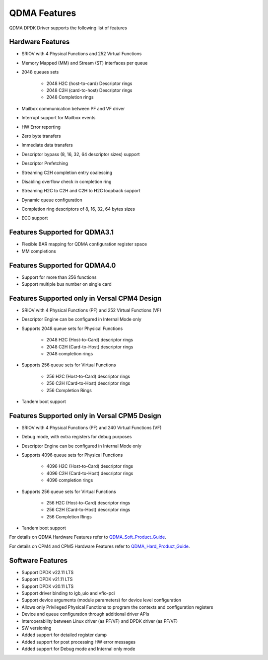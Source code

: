 QDMA Features
=============

QDMA DPDK Driver supports the following list of features

Hardware Features
----------------------
* SRIOV with 4 Physical Functions and 252 Virtual Functions
* Memory Mapped (MM) and Stream (ST) interfaces per queue
* 2048 queues sets

   - 2048 H2C (host-to-card) Descriptor rings
   - 2048 C2H (card-to-host) Descriptor rings
   - 2048 Completion rings

* Mailbox communication between PF and VF driver
* Interrupt support for Mailbox events
* HW Error reporting
* Zero byte transfers
* Immediate data transfers
* Descriptor bypass (8, 16, 32, 64 descriptor sizes) support
* Descriptor Prefetching
* Streaming C2H completion entry coalescing
* Disabling overflow check in completion ring
* Streaming H2C to C2H and C2H to H2C loopback support
* Dynamic queue configuration
* Completion ring descriptors of 8, 16, 32, 64 bytes sizes
* ECC support

Features Supported for QDMA3.1
--------------------------------------
* Flexible BAR mapping for QDMA configuration register space
* MM completions

Features Supported for QDMA4.0
--------------------------------------
* Support for more than 256 functions
* Support multiple bus number on single card

Features Supported only in Versal CPM4 Design
-------------------------------------------------
* SRIOV with 4 Physical Functions (PF) and 252 Virtual Functions (VF)
* Descriptor Engine can be configured in Internal Mode only
* Supports 2048 queue sets for Physical Functions

   - 2048 H2C (Host-to-Card) descriptor rings
   - 2048 C2H (Card-to-Host) descriptor rings
   - 2048 completion rings
* Supports 256 queue sets for Virtual Functions

   - 256 H2C (Host-to-Card) descriptor rings
   - 256 C2H (Card-to-Host) descriptor rings
   - 256 Completion Rings
* Tandem boot support

Features Supported only in Versal CPM5 Design
-------------------------------------------------
* SRIOV with 4 Physical Functions (PF) and 240 Virtual Functions (VF)
* Debug mode, with extra registers for debug purposes
* Descriptor Engine can be configured in Internal Mode only
* Supports 4096 queue sets for Physical Functions

   - 4096 H2C (Host-to-Card) descriptor rings
   - 4096 C2H (Card-to-Host) descriptor rings
   - 4096 completion rings
* Supports 256 queue sets for Virtual Functions

   - 256 H2C (Host-to-Card) descriptor rings
   - 256 C2H (Card-to-Host) descriptor rings
   - 256 Completion Rings
* Tandem boot support

For details on QDMA Hardware Features refer to QDMA_Soft_Product_Guide_.

.. _QDMA_Soft_Product_Guide: https://docs.xilinx.com/viewer/book-attachment/n6fBd_xlVtlFE96gGACfJA/gbwHDtOsU98Gh7U6BMS5rg

For details on CPM4 and CPM5 Hardware Features refer to QDMA_Hard_Product_Guide_.

.. _QDMA_Hard_Product_Guide: https://docs.xilinx.com/viewer/book-attachment/bjqy7nDIaVBBMR9rpQMFyg/aru18LAWHcbJZJmSRvXf~A

Software Features
---------------------

* Support DPDK v22.11 LTS
* Support DPDK v21.11 LTS
* Support DPDK v20.11 LTS
* Support driver binding to igb_uio and vfio-pci
* Support device arguments (module parameters) for device level configuration
* Allows only Privileged Physical Functions to program the contexts and configuration registers
* Device and queue configuration through additional driver APIs
* Interoperability between Linux driver (as PF/VF) and DPDK driver (as PF/VF)
* SW versioning
* Added support for detailed register dump
* Added support for post processing HW error messages
* Added support for Debug mode and Internal only mode
